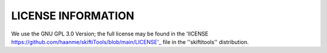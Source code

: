 #####################
LICENSE INFORMATION
#####################

We use the GNU GPL 3.0 Version; the full license may be found in the 'lICENSE https://github.com/haanme/skiftiTools/blob/main/LICENSE'_ file in the ''skiftitools'' distribution.
